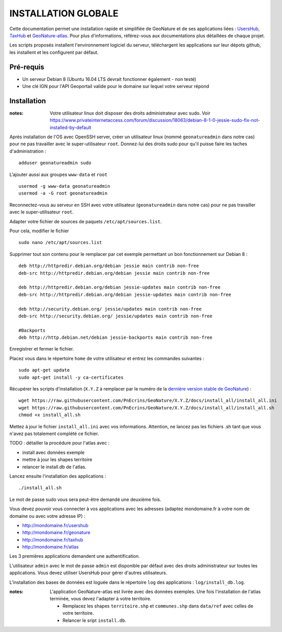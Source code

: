 INSTALLATION GLOBALE
====================

Cette documentation permet une installation rapide et simplifiée de GeoNature et de ses applications liées : `UsersHub <https://github.com/PnEcrins/UsersHub>`_, `TaxHub <https://github.com/PnX-SI/TaxHub>`_ et `GeoNature-atlas <https://github.com/PnEcrins/GeoNature-atlas>`_. Pour plus d'informations, référez-vous aux documentations plus détaillées de chaque projet.

Les scripts proposés installent l'environnement logiciel du serveur, téléchargent les applications sur leur dépots github, les installent et les configurent par défaut.

Pré-requis
----------

- Un serveur Debian 8 (Ubuntu 16.04 LTS devrait fonctionner également - non testé)
- Une clé IGN pour l'API Geoportail valide pour le domaine sur lequel votre serveur répond

Installation
------------

:notes:

    Votre utilisateur linux doit disposer des droits administrateur avec sudo. Voir https://www.privateinternetaccess.com/forum/discussion/18063/debian-8-1-0-jessie-sudo-fix-not-installed-by-default

Après installation de l'OS avec OpenSSH server, créer un utilisateur linux (nommé ``geonatureadmin`` dans notre cas) pour ne pas travailler avec le super-utilisateur ``root``. Donnez-lui des droits sudo pour qu'il puisse faire les taches d'administration :

::
    
    adduser geonatureadmin sudo

L’ajouter aussi aux groupes ``www-data`` et ``root``

::
    
    usermod -g www-data geonatureadmin
    usermod -a -G root geonatureadmin

Reconnectez-vous au serveur en SSH avec votre utilisateur (``geonatureadmin`` dans notre cas) pour ne pas travailler avec le super-utilisateur ``root``. 

Adapter votre fichier de sources de paquets ``/etc/apt/sources.list``.

Pour cela, modifier le fichier

::
    
    sudo nano /etc/apt/sources.list
    
Supprimer tout son contenu pour le remplacer par cet exemple permettant un bon fonctionnement sur Debian 8 :

::
    
    deb http://httpredir.debian.org/debian jessie main contrib non-free
    deb-src http://httpredir.debian.org/debian jessie main contrib non-free
    
    deb http://httpredir.debian.org/debian jessie-updates main contrib non-free
    deb-src http://httpredir.debian.org/debian jessie-updates main contrib non-free
    
    deb http://security.debian.org/ jessie/updates main contrib non-free
    deb-src http://security.debian.org/ jessie/updates main contrib non-free
    
    #Backports
    deb http://http.debian.net/debian jessie-backports main contrib non-free
    
Enregistrer et fermer le fichier.

Placez vous dans le répertoire ``home`` de votre utilisateur et entrez les commandes suivantes :

::
    
    sudo apt-get update
    sudo apt-get install -y ca-certificates
    
Récupérer les scripts d'installation (``X.Y.Z`` à remplacer par le numéro de la `dernière version stable de GeoNature <https://github.com/PnEcrins/GeoNature/releases>`_) :

::  
    
	wget https://raw.githubusercontent.com/PnEcrins/GeoNature/X.Y.Z/docs/install_all/install_all.ini
	wget https://raw.githubusercontent.com/PnEcrins/GeoNature/X.Y.Z/docs/install_all/install_all.sh
	chmod +x install_all.sh

Mettez à jour le fichier ``install_all.ini`` avec vos informations. Attention, ne lancez pas les fichiers .sh tant que vous n'avez pas totalement complété ce fichier.

TODO : détailler la procédure pour l'atlas avec : 

* install avec données exemple 
* mettre à jour les shapes territoire 
* relancer le install.db de l'atlas.

Lancez ensuite l'installation des applications :
 
::  
  
	./install_all.sh

Le mot de passe sudo vous sera peut-être demandé une deuxième fois. 

Vous devez pouvoir vous connecter à vos applications avec les adresses (adaptez mondomaine.fr à votre nom de domaine ou avec votre adresse IP) :

- http://mondomaine.fr/usershub
- http://mondomaine.fr/geonature
- http://mondomaine.fr/taxhub
- http://mondomaine.fr/atlas

Les 3 premières applications demandent une authentification.

L'utilisateur ``admin`` avec le mot de passe ``admin`` est disponible par défaut avec des droits administrateur sur toutes les applications. 
Vous devez utiliser UsersHub pour gérer d'autres utilisateurs.

L'installation des bases de données est loguée dans le répertoire ``log`` des applications : ``log/install_db.log``.

:notes:

    L'application GeoNature-atlas est livrée avec des données exemples. Une fois l'installation de l'atlas terminée, vous devez l'adapter à votre territoire. 
    
    - Remplacez les shapes ``territoire.shp`` et ``communes.shp`` dans ``data/ref`` avec celles de votre territoire.
    - Relancer le sript ``install.db``.
